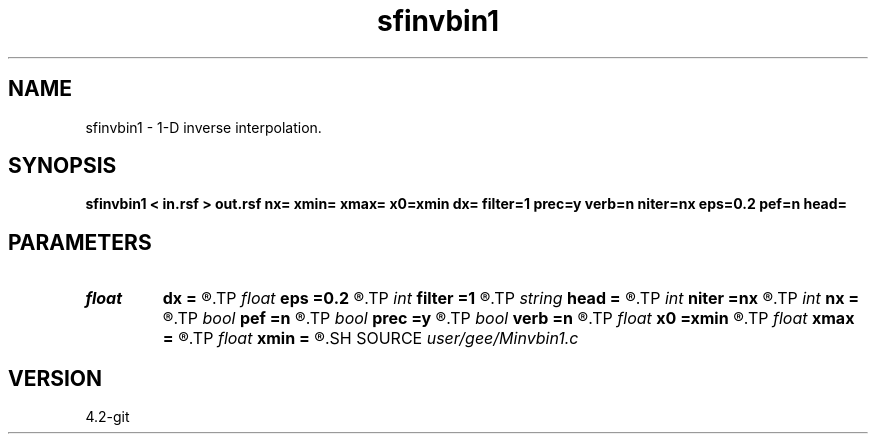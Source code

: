 .TH sfinvbin1 1  "APRIL 2023" Madagascar "Madagascar Manuals"
.SH NAME
sfinvbin1 \- 1-D inverse interpolation. 
.SH SYNOPSIS
.B sfinvbin1 < in.rsf > out.rsf nx= xmin= xmax= x0=xmin dx= filter=1 prec=y verb=n niter=nx eps=0.2 pef=n head=
.SH PARAMETERS
.PD 0
.TP
.I float  
.B dx
.B =
.R  	grid sampling
.TP
.I float  
.B eps
.B =0.2
.R  	regularization parameter
.TP
.I int    
.B filter
.B =1
.R  	filter type
.TP
.I string 
.B head
.B =
.R  
.TP
.I int    
.B niter
.B =nx
.R  	number of conjugate-gradient iterations
.TP
.I int    
.B nx
.B =
.R  	number of bins
.TP
.I bool   
.B pef
.B =n
.R  [y/n]	if y, use PEF for regularization
.TP
.I bool   
.B prec
.B =y
.R  [y/n]	if y, use preconditioning
.TP
.I bool   
.B verb
.B =n
.R  [y/n]	verbosity flag
.TP
.I float  
.B x0
.B =xmin
.R  	grid origin
.TP
.I float  
.B xmax
.B =
.R  
.TP
.I float  
.B xmin
.B =
.R  	grid size
.SH SOURCE
.I user/gee/Minvbin1.c
.SH VERSION
4.2-git
